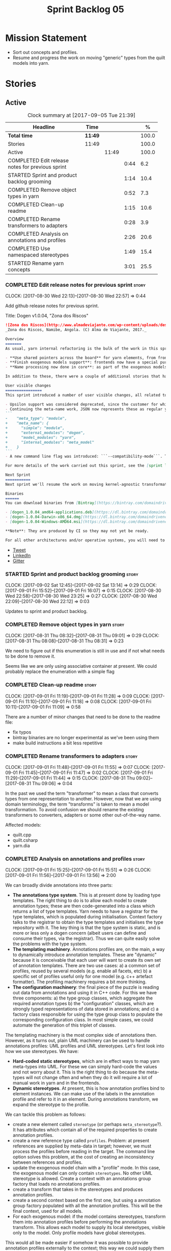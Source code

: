 #+title: Sprint Backlog 05
#+options: date:nil toc:nil author:nil num:nil
#+todo: STARTED | COMPLETED CANCELLED POSTPONED
#+tags: { story(s) epic(e) }

* Mission Statement

- Sort out concepts and profiles.
- Resume and progress the work on moving "generic" types from the
  quilt models into yarn.

* Stories

** Active

#+begin: clocktable :maxlevel 3 :scope subtree :indent nil :emphasize nil :scope file :narrow 75 :formula %
#+CAPTION: Clock summary at [2017-09-05 Tue 21:39]
| <75>                                                                        |         |       |      |       |
| Headline                                                                    | Time    |       |      |     % |
|-----------------------------------------------------------------------------+---------+-------+------+-------|
| *Total time*                                                                | *11:49* |       |      | 100.0 |
|-----------------------------------------------------------------------------+---------+-------+------+-------|
| Stories                                                                     | 11:49   |       |      | 100.0 |
| Active                                                                      |         | 11:49 |      | 100.0 |
| COMPLETED Edit release notes for previous sprint                            |         |       | 0:44 |   6.2 |
| STARTED Sprint and product backlog grooming                                 |         |       | 1:14 |  10.4 |
| COMPLETED Remove object types in yarn                                       |         |       | 0:52 |   7.3 |
| COMPLETED Clean-up readme                                                   |         |       | 1:15 |  10.6 |
| COMPLETED Rename transformers to adapters                                   |         |       | 0:28 |   3.9 |
| COMPLETED Analysis on annotations and profiles                              |         |       | 2:26 |  20.6 |
| COMPLETED Use namespaced stereotypes                                        |         |       | 1:49 |  15.4 |
| STARTED Rename yarn concepts                                                |         |       | 3:01 |  25.5 |
#+TBLFM: $5='(org-clock-time% @3$2 $2..$4);%.1f
#+end:

*** COMPLETED Edit release notes for previous sprint                  :story:
    CLOSED: [2017-08-30 Wed 22:57]
    CLOCK: [2017-08-30 Wed 22:13]--[2017-08-30 Wed 22:57] =>  0:44

Add github release notes for previous sprint.

Title: Dogen v1.0.04, "Zona dos Riscos"

#+begin_src markdown
![Zona dos Riscos](http://www.almadeviajante.com/wp-content/uploads/deserto-do-namibe.jpg)
_Zona dos Riscos, Namibe, Angola. (C) Alma de Viajante, 2017._

Overview
=======
As usual, yarn internal refactoring is the bulk of the work in this sprint. The refactoring work had three major themes:

- **Use shared pointers across the board** for yarn elements, from frontend to the backend. This was done as a requirement for the exogenous models changes described below; as it happens, it has the nice side-effect of reducing the number of copies of model elements.
- **Finish exogenous models support**: frontends now have a special purpose model type, designed only for the kind of operations supported at the frontend level. This cleaned up transformations quite a bit, making it obvious which ones apply at which stage. The conceptual model is now somewhat cleaner, with the introduction of _exomodels_ (previously "exogenous models") and _endomodels_ (previously "intermediate models"), which specific purposes.
- **Name processing now done in core**: as part of the exogenous models change, we also moved the external and model module processing away from the frontends and into the core. This means less code duplication across frontends.

In addition to these, there were a couple of additional stories that had user facing impact, described in the next section.

User visible changes
================
This sprint introduced a number of user visible changes, all related to the internal clean-up work:

- Upsilon support was considered deprecated, since the customer for which we developed it no longer requires it. Since it was a custom-made frontend with no real application outside of this specific use case, all code related to upsilon has been removed.
- Continuing the meta-name work, JSON now represents these as regular yarn names. Sadly this makes the JSON more verbose, but at least it's more consistent now. This change breaks backwards compatibility, so users with JSON models need to update them. Sample change:
```
-    "meta_type": "module",
+    "meta_name": {
+      "simple": "module",
+      "external_modules": "dogen",
+      "model_modules": "yarn",
+      "internal_modules": "meta_model"
+    }
```
- A new command line flag was introduced: ```--compatibility-mode```. The objective of this flag is to disable some of the model validation code, where the errors are known to be caused by a forwards or backwards incompatible change. However: a) this is an experimental flag, very incomplete at present; and b) even when finished, the generated code may just be invalid.

For more details of the work carried out this sprint, see the [sprint log](https://github.com/DomainDrivenConsulting/dogen/blob/master/doc/agile/v1/sprint_backlog_04.org).

Next Sprint
===========
Next sprint we'll resume the work on moving kernel-agnostic transformations from the kernels into yarn, and start looking at the meta-data/concepts clean-up.

Binaries
======
You can download binaries from [Bintray](https://bintray.com/domaindrivenconsulting/Dogen) for OSX, Linux and Windows (all 64-bit):

- [dogen_1.0.04_amd64-applications.deb](https://dl.bintray.com/domaindrivenconsulting/Dogen/1.0.04/dogen_1.0.04_amd64-applications.deb)
- [dogen-1.0.04-Darwin-x86_64.dmg](https://dl.bintray.com/domaindrivenconsulting/Dogen/1.0.04/dogen-1.0.04-Darwin-x86_64.dmg)
- [dogen-1.0.04-Windows-AMD64.msi](https://dl.bintray.com/domaindrivenconsulting/Dogen/dogen-1.0.04-Windows-AMD64.msi)

**Note**: They are produced by CI so they may not yet be ready.

For all other architectures and/or operative systems, you will need to build Dogen from source. Source downloads are available below.
#+end_src

- [[https://twitter.com/MarcoCraveiro/status/903140257218088960][Tweet]]
- [[https://www.linkedin.com/feed/update/urn:li:activity:6308906359798657024/][LinkedIn]]
- [[https://gitter.im/DomainDrivenConsulting/dogen][Gitter]]

*** STARTED Sprint and product backlog grooming                       :story:
    CLOCK: [2017-09-02 Sat 12:45]--[2017-09-02 Sat 13:14] =>  0:29
    CLOCK: [2017-09-01 Fri 15:52]--[2017-09-01 Fri 16:07] =>  0:15
    CLOCK: [2017-08-30 Wed 22:58]--[2017-08-30 Wed 23:25] =>  0:27
    CLOCK: [2017-08-30 Wed 22:09]--[2017-08-30 Wed 22:12] =>  0:03

Updates to sprint and product backlog.

*** COMPLETED Remove object types in yarn                             :story:
    CLOSED: [2017-08-31 Thu 08:58]
    CLOCK: [2017-08-31 Thu 08:32]--[2017-08-31 Thu 09:01] =>  0:29
    CLOCK: [2017-08-31 Thu 08:08]--[2017-08-31 Thu 08:31] =>  0:23

We need to figure out if this enumeration is still in use and if not
what needs to be done to remove it.

Seems like we are only using associative container at present. We
could probably replace the enumeration with a simple flag

*** COMPLETED Clean-up readme                                         :story:
    CLOSED: [2017-09-01 Fri 11:09]
    CLOCK: [2017-09-01 Fri 11:19]--[2017-09-01 Fri 11:28] =>  0:09
    CLOCK: [2017-09-01 Fri 11:10]--[2017-09-01 Fri 11:18] =>  0:08
    CLOCK: [2017-09-01 Fri 10:11]--[2017-09-01 Fri 11:09] =>  0:58

There are a number of minor changes that need to be done to the readme
file:

- fix typos
- bintray binaries are no longer experimental as we've been using them
- make build instructions a bit less repetitive

*** COMPLETED Rename transformers to adapters                         :story:
    CLOSED: [2017-09-01 Fri 11:55]
    CLOCK: [2017-09-01 Fri 11:48]--[2017-09-01 Fri 11:55] =>  0:07
    CLOCK: [2017-09-01 Fri 11:45]--[2017-09-01 Fri 11:47] =>  0:02
    CLOCK: [2017-09-01 Fri 11:29]--[2017-09-01 Fri 11:44] =>  0:15
    CLOCK: [2017-08-31 Thu 09:02]--[2017-08-31 Thu 09:06] =>  0:04

In the past we used the term "transformer" to mean a class that
converts types from one representation to another. However, now that
we are using domain terminology, the term "transforms" is taken to
mean a model transformation. To avoid confusion we should rename the
existing transformers to converters, adapters or some other
out-of-the-way name.

Affected models:

- quilt.cpp
- quilt.csharp
- yarn.dia

*** COMPLETED Analysis on annotations and profiles                    :story:
    CLOSED: [2017-09-02 Sat 13:06]
    CLOCK: [2017-09-01 Fri 15:25]--[2017-09-01 Fri 15:51] =>  0:26
    CLOCK: [2017-09-01 Fri 11:56]--[2017-09-01 Fri 13:56] =>  2:00

We can broadly divide annotations into three parts:

- *The annotations type system*. This is at present done by loading type
  templates. The right thing to do is to allow each model to create
  annotation types; these are then code-generated into a class which
  returns a list of type templates. Yarn needs to have a registrar for
  the type templates, which is populated during
  initialisation. Context factory talks to the registrar to obtain the
  type templates and initialises the type repository with it. The key
  thing is that the type system is static, and is more or less only a
  dogen concern (albeit users can define and consume their types, via
  the registrar). Thus we can quite easily solve the problems with the
  type system.
- *The templating machinery*. Annotations profiles are, on the main, a
  way to dynamically introduce annotation templates. These are
  "dynamic" because it is conceivable that each user will want to
  create its own set of annotation templates. There are two use cases:
  a) a common set of profiles, reused by several models (e.g. enable
  all facets, etc) b) a specific set of profiles useful only for one
  model (e.g. c++ artefact formatter). The profiling machinery
  requires a bit more thinking.
- *The configuration machinery*: the final piece of the puzzle is
  reading out data from annotations and using it in C++ code. For this
  we have three components: a) the type group classes, which aggregate
  the required annotation types b) the "configuration" classes, which
  are strongly typed representations of data stored in
  annotations; and c) a factory class responsible for using the type
  group class to populate the corresponding configuration class. In
  most simple cases, we could automate the generation of this triplet
  of classes.

The templating machinery is the most complex side of annotations then.
However, as it turns out, plain UML machinery can be used to handle
annotations profiles: UML profiles and UML stereotypes. Let's first
look into how we use stereotypes. We have:

- *Hard-coded static stereotypes*, which are in effect ways to map
  yarn meta-types into UML. For these we can simply hard-code the
  values and not worry about it. This is the right thing to do because
  the meta-types will not change often and when they do it will
  require a lot of manual work in yarn and in the frontends.
- *Dynamic stereotypes*. At present, this is how annotation profiles
  bind to element instances. We can make use of the labels in the
  annotation profile and refer to it in an element. During annotations
  transform, we expand the stereotype to the profile.

We can tackle this problem as follows:

- create a new element called =stereotype= (or perhaps
  =meta_stereotype=?). It has attributes which contain all of the
  required properties to create annotation profiles.
- create a new reference type called =profiles=. Problem: at present
  references are supplied by meta-data in target; however, we must
  process the profiles before reading in the target. The command line
  option solves this problem, at the cost of creating an inconsistency
  between references and profiles.
- update the exogenous model chain with a "profile" mode. In this
  case, the exogenous model can only contain =stereotypes=. No other
  UML stereotype is allowed. Create a context with an annotations
  group factory that loads no annotations profiles.
- create a transform that takes in the stereotypes and produces
  annotation profiles.
- create a second context based on the first one, but using a
  annotation group factory populated with all the annotation
  profiles. This will be the final context, used for all models.
- For each exogenous model: if the model contains stereotypes,
  transform them into annotation profiles before performing the
  annotations transform. This allows each model to supply its local
  stereotypes, visible only to the model. Only profile models have
  global stereotypes.

This would all be made easier if somehow it was possible to provide
annotation profiles externally to the context; this way we could
supply them globally or locally (ideally both), just before we do the
annotations transform. We need to look into changing the annotations
group factory API to cope with this.

Merged stories:

*Investigate code-generation around annotations*

We have two cases where code-generation makes sense for
annotations. Let look at them in turn.

Type templates

At present we are supplying JSON files with type templates. In truth
these are not really "data files" because changing them will cause
problems to the system; its tightly coupled to them. It would make
more sense to allow models to define their type templates inside the
model itself. We could use a stereotype of
=annotations::type_template= and then use meta-data for all of the
fields, as per JSON, e.g.:

:  {
:    "name": {
:      "simple": "profile",
:      "qualified": "annotations.profile"
:    },
:    "archetype_location": {
:      "family": "annotations"
:    },
:    "value_type": "text",
:    "template_kind": "instance",
:    "scope": "any"
:  }

We then code-generate the insertion of the type template into the
annotations type templates repository via an initialisers-like
framework.

It may make more sense to have one UML class with all the type
templates; the type templates then become attributes of that
class. The problem then is what to name that class. also, we may want
to have a couple of these, to group type templates logically (for
example we want the top-level templates like =enabled= separated from
the namespace-specific templates).

But the gist of it is that its very straightforward to add some
machinery that generates the code required to inject the type
templates into the system, and that it is triggered during
initialisation, replacing JSON loading.

Use of annotations

We then have the following usage pattern:

- define a class with all the related fields (with types of the type
  templates above). We call this class =type_group=. We may need to
  instantiate it for specific fields, or by facet, etc. We need to
  look at all of the examples in the code-base. Note that the layout
  of this class will (likely) bear no resemblance to the type
  templates grouping - this is just a "bag" with all of the available
  type templates, whereas the type group aggregation does normally
  have some useful meaning (e.g. =orm_properties=, etc).
- define a "factory" class for the type group class that uses the
  traits to locate the types (instances of type templates). For this,
  the type group class attributes need to refer to the fully qualified
  field name (possibly requiring some inputs such as kernel, facet).
- define a c++ class with the properties we're interested in. We
  normally call this class =_configuration= if its just used to read
  the meta-data, or =_properties= if its used as a real type. Note
  that at present we have allowed the layout of the type group class
  and the properties/configuration classes to be possibly quite
  different; we gather _all_ of the types of interest in the type
  group class, but then have multiple properties/configuration classes
  to match our needs.
- finally, we define a "factory" class that takes in the type group
  and produces the configuration/properties class.

In a code-generated world:

- we need to somehow force the type group class to match the
  configuration class; this will probably result on a lot of
  duplication. For example, for the ORM properties, we probably have a
  couple in common across object/model/attributes.
- we need to map C++ types into annotation types such that we can back
  out the annotation type from a c++ type. For example, given an
  enumeration, we want to create a annotation type of "text" but then
  automatically generate the "from/to" converters for the enumeration.

*Code generation of dynamic instances*

We seem to have a pretty well established usage pattern for dynamic,
so it may be a candidate for code generation. All we need is:

- a stereotype to mark a class as dynamic; the attributes of the class
  are dynamic fields, and their types must be one of the valid values
  for dynamic fields. The default value is used for the field's
  default value. Qualified name, ownership hierarchy, definition type,
  scope, etc are supplied as meta-data.
- stereotype name should be something like =DynamicFieldGroup=.
- the injection of the settings class is done by looking at the
  =DynamicFieldGroup= class and mapping the dynamic types to C++
  types. Note: this mapping should be dynamic too so that we can use
  it for other languages. We just need a meta-data tag for this, like
  we do with default enum value.
- the injection of the settings factory class is a bit more
  complicated; we need to mark the object as a settings factory. At
  present we have object types, but it was supposed to be removed
  after a refactoring. Actually we just need to create a new kind of
  element (=dynamic_settings_factory=?). In addition, settings factory
  may also need to take in some parameters such as facet/formatter.
- a stitch template that generates the settings factory.
- a stitch template that registers the dynamic field definition;
  instead of JSON we can just generate c++ code to perform the
  injection.
- we could also generate the repository and in most cases the
  repository factory. The only case where this breaks down is when we
  need to look at properties too.
- we should have a number of knobs to control generation: a) generate
  field injection b) generate settings factory c) generate repository
  d) generate repository factory.

We also need to merge the traits class directly into the factory. In
the majority of cases, we have traits just to access the fields. But
there are a few cases where we use traits for other purposes such as
formatter naming.

*Add support for "one off" profiles*

At present one can define top-level profiles. These are useful, but in
practice we ended up still defining a lot of things in each model. We
need a way to associate a profile with a model by supplying it on the
command line. That way users can create profiles and store them next
to the model rather than having to create a data directory, etc etc.

Actually the problem is that profiles aren't really implemented
correctly. First we should not call them profiles at all since they
are not UML profiles and overloading the term just generates
confusion. Second its important to understand how Dogen profiles come
about:

- we extend the UML meta-model via stereotypes to support all of the
  required yarn and quilt concepts.
- when we instantiate the yarn/quilt types via a UML model, we need to
  supply the values for the attributes which have been extended. If
  done properly this would happen via UML tagged values. Dia does not
  support these. At any rate, at present we use Dogen meta-data which
  is almost like tagged values.
- Dogen profiles are then an attempt to create bundles of tagged
  values with pre-populated values so that we do not need to manually
  populate them for every type. Instead, we can associate a stereotype
  with the type and then the system will automatically populate the
  values from the bundle.
- From all of this it follows that it should be possible to define
  these "bundles" directly in a UML diagram. If we were to use UML
  properly (or at least almost properly), we would define a class with
  a stereotype of =stereotype=, a name of the stereotype we'd like to
  define (say =Serializable=) and then its tagged values are the keys
  and values of the meta-data we want to define. This is strictly
  speaking not correct UML because we are stating we are augmenting
  the UML meta-model (hence =stereotype=) but then we end up
  instantiating a meta-model class with some predefined values. Its
  not clear how to express this in UML. Note that we have exactly the
  same issue with concepts.
- and, after some thinking, we are trying to do exactly the same thing
  as we are already doing for concepts: i.e. some kind of meta-level
  operation that allows us to add structural features to an
  element. Thus we can just use concepts, which are not even defined
  in UML - augmenting its meaning will not take us away from the
  literature. We can very simply add a last step to concepts transform
  which merges the annotations of the concept objects, using exactly
  the machinery we defined for profiles. The only slight problem is
  that we cannot reuse concepts across models.

Tasks:

- add annotations merging to concepts processing. Should cause no
  changes at all on all models.
- create a model in dogen defining basic concepts.

Links:

- [[https://msdn.microsoft.com/en-us/library/dd465146.aspx][Standard stereotypes for UML models]]

*** COMPLETED Use namespaced stereotypes                              :story:
    CLOSED: [2017-09-03 Sun 18:55]
    CLOCK: [2017-09-03 Sun 17:39]--[2017-09-03 Sun 18:54] =>  1:15
    CLOCK: [2017-09-02 Sat 20:35]--[2017-09-02 Sat 21:09] =>  0:34

Originally we added a space in the ORM stereotypes:

: orm value

This is not a particularly good idea. We should just add support for
namespaced stereotypes:

: orm::value

We should also change all of the existing stereotypes to have a
namespace:

: modeling::object

And so forth. The namespace name probably needs a bit of thinking.

Actually, we should name all of the static stereotypes with a
namespace, and making it clear they are connected to yarn. Example:

: yarn::enumeration
: yarn::orm::value

and so forth.

*** STARTED Rename yarn concepts                                      :story:
    CLOCK: [2017-09-05 Tue 20:51]--[2017-09-05 Tue 21:39] =>  0:48
    CLOCK: [2017-09-05 Tue 18:43]--[2017-09-05 Tue 18:54] =>  0:11
    CLOCK: [2017-09-05 Tue 18:06]--[2017-09-05 Tue 18:42] =>  0:36
    CLOCK: [2017-09-05 Tue 07:35]--[2017-09-05 Tue 08:20] =>  0:45
    CLOCK: [2017-09-04 Mon 21:58]--[2017-09-04 Mon 22:39] =>  0:41

When concepts were introduced, it was clear that something was not
quite right on the naming. We used the C++ terminology because it
mapped well enough to the idea, but it was understood that we were
talking about two different things. As part of the clean-up required
for profiles, its time to revisit concepts.

A yarn concept is, really, an "object template". That is, it allows us
to create a template of a subset of the structure of a yarn object,
which can then be instantiated (pasted?) into actual objects. One
would like to avoid the use of the word "template", due to its C++
connotations, but sadly it seems there isn't a more appropriate word.

Unlike objects, object templates support multiple inheritance.

We consume the object templates via stereotypes.

Thus so far we should just rename concepts to object templates.

However, the downside is that we now have a verbose stereotype:

: object_template
: yarn::object_template

Having said that, we cannot have values for all attributes in an
object, just the attribute collection.

Tasks:

- rename yarn element and model collections.
- rename stereotype
- rename object's modeled concepts
- rename meta-name, update JSON for tests
- tidy-up mock factory (variables, method names)
- rename concept transform, tests
- ORM transform uses expand instead of transform
- rename test model types with concept in the name.

*** Code-generate annotations type templates                          :story:

Tasks:

- create a meta-model element for type templates. Add container in
  exomodel for it. Name: =yarn::annotation_type_template=?
- add frontend support for the type template element.
- add a transform that reads all the meta-data from type templates and
  populates the yarn element of the type template. Add this transform
  to the exomodel transforms, at the end of the chain (e.g. after
  annotations).
- create a meta-model element for the initialiser of type templates,
  made up of all type templates in the model. Add a container of
  initialiser in endomodel.
- add a transform that moves all of the type templates into the
  initialiser. This can be done as part of the exomodel to endomodel
  transform. Or maybe we should have a stand alone transform, and the
  final transform simply ignores type templates.
- create a registrar in annotations that registers type templates.
- create a stitch template for the initialiser, taking the registrar
  as an argument, and registering all type templates.
- add all type templates to all models, and generate the type
  initialisers.
- hook the type initialisers to the initialisers.
- change type group repository to initialise from the registrar.
- delete all type groups JSON and hydrator and related code.

Merged stories:

*Initialisation of meta-data*

At present we are reading meta-data files for every transformation. In
reality, it makes no sense to allow the meta-data files to change
dynamically, because the consumers of the meta-data are hard-coded. So
it would make more sense to treat them as a initialisation step. This
will make even more sense when we code-generate the types instead of
using JSON. Then we can hook up the generated code to the
initialisers.

*** Throw on unsupported stereotypes                                  :story:

In some cases we may support a feature in one language but not on
others like say ORM at present. If a user requests ORM in a C# model,
we should throw.

If we are in compatibility mode, however, we should not throw.

*** Add a modeline to stitch                                          :story:

It would be nice to be able to supply the mode and other emacs
properties to stitch templates. For that we just need a special KVP
used at the top that contains the modeline:

: <#@ modeline="-*- mode: poly-stitch; tab-width: 4; indent-tabs-mode: nil; -*-" #>

Stitch can read this KVP and ignore it.

*** Change order of includes according to Lakos major design rule     :story:

Lakos says:

#+begin_quote
The .c file of every component should include its own .h file as the
first substantive line of code.
#+end_quote

We decided to include it as the last line. However, Lakos approach has
the side-effect of automatically detecting headers that are missing
includes. We used to do this manually by generating =.cpp= files that
just included the header but then had to remove it because it was
slowing down compilation. With Lakos approach we get the best of both
worlds.

We need to also update the generated code to follow this
approach. This will require some thinking.

*** Investigate usage of origin type                                  :story:

With the current setup of the transforms, we always know who the
target model is. Thus the =origin_types= flag may not be used
correctly at present.

*** Rename ODB parameters                                             :story:

At present we use the following form:

: #DOGEN ODB_PRAGMA=no_id

We need to use the new naming style =cpp.odb.pragma=. We also need to
rename the opaque_parameters to reflect ODB specific data.

Finally we should no longer attempt to derive the ODB pragma
context. We should just add it verbatim.

*** Cannot make qualified references to concepts                      :story:

At present it is not possible to consume concepts defined in a
referenced model, nor is it possible to refer to a concept in a
different module from the module in which the element is in, e.g.: say
concept C0 is declared in module M0; all types of M0 can have C0 as
stereotype and that will resolve. However any types on any other
module cannot see the concept.

One suggestion is to allow scoped names in stereotypes:
=module::Concept=.

The heuristic for concept resolution is then:

- external modules are never part of the scoped name;
- on a scoped concept with M names, we first start by assuming that
  the first name is the model module and M-2 is/are the internal
  module(s). We try this for all names in M-2, e.g. first two names
  are model modules and M-3 names are internal modules and so forth.

*** Add support for cross-model concept refinement                    :story:

We've implemented support for cross-model inheritance in sprint 87 but
we did not cover concepts. Most of the approach is the same, but
unfortunately we can't just reuse it.

Tasks:

- we need a refines field which is a text collection.
- we need refinement settings, factory etc.
- update parsing expander.

*** Add canonical archetype support to yarn                           :story:

We need to add a new attribute in context which captures the canonical
archetypes.

Notes:

- kernel must also return canonical archetype by element type
  index. Perhaps we should have a struct that aggregates both:
  archetype locations for meta-type? Or kernel can just return a
  =std::pair=.
- at present we have placed the canonical archetype resolution as part
  of the element properties. However, we do not need to have this at
  the element level since its a meta-type property and can be
  determined up-front. However, we do need to resolve a name into a
  meta-type before we can resolve a meta-type into a concrete
  archetype.
- we need to unpick the notion of whether a formatter is "includible"
  or not from the notion of canonical archetypes. Canonical archetypes
  is meta-model concept: given a facet and a meta-model type, which
  archetype represents the "key" definition of the element. It just so
  happens that this function has a use in identifying the files to
  include.

Tasks:

- add a map from name id to meta-name id in intermediate model.
- add a map from meta name id to map of canonical archetype to
  archetype location.

*** Move enablement into yarn                                         :story:
It seems that the concepts around enablement are actually not kernel
specific but instead can be generalised at the meta-model level. We
need to create adequate representations in yarn to handle facets,
etc. We then need to move across the code that computes enablement
into yarn so that all kernels can make use of it.

Problems:

- we are checking to see if the hash facet is enabled with c++ 98; if
  so, we throw as this facet is incompatible. We cannot do this from
  yarn since we do not know what c++ standards are.
- because we do not have a mapping between a archetype location and
  the meta-type, we will be enabling/disabling all archetype locations
  across all meta-types.
- because we do not have element segmentation, the element extensions
  will be disabled. Actually this will probably work just the same,
  given that all elements exist.
- enablement must be done after external transformations so it picks
  up fabric types.
- we need to support formatting styles in order to be able to use the
  artefact properties from the meta-model.
- in quilt.cpp, someone did an upfront generation of all archetype
  properties against the archetype locations. We not doing that in
  yarn, so nothing is coming out. This was done during transformation
  in formattables.
- with a move into yarn, we seem to have broken the overwrite flag
  logic; changes no longer result in new code being generated.
- we also have borked the includes: dependency builder is looking into
  the formattables instead of element. However, we then run into
  segmentation issues because we cannot find forward declarations on
  the main element.

To do:

- kernel registrar type index map - done.
- c# formatter registrar type index map - done.
- bug in template instantiating: artefact expansions do not seem to
  take kernel into account - done.

*Previous Understanding*

We need to make use of the exact same logic as implemented in
=quilt.cpp= for enablement. Perhaps all of the enablement related
functionality can be lifted and grafted onto quilt without any major
changes.

*** Move formatting styles into yarn                                  :story:

We need to support the formatting styles at the meta-model level.

*** Move element segmentation into yarn                               :story:

We've added the notion that an element can be composed of other
elements in quilt, in order to handle forward declarations. However,
with a little bit of effort we can generalise it into yarn. It would
be useful for other things such as inner classes. We don't need to
actually implement inner classes right now but we should make sure the
moving of this feature into yarn is compatible with it.

Notes:

- seems like we have two use cases: a) we need all elements, master
  and extensions and we don't really care about which is which. b) we
  only want masters. However, we must be able to access the same
  element properties from either the master or the extension. Having
  said all that, it seems we don't really need all of the element
  properties for both - forward declarations probably only need:
  decoration and artefact properties.
- we don't seem to use the map in formattables model anywhere, other
  than to find master/extension elements.
- Yarn model could have two simple list containers (masters and
  all). Or maybe we don't even need this to start off with, we can
  just iterate and skip extensions where required.
- so in conclusion, we to move decoration, enablement and dependencies
  into yarn (basically decoration and artefact properties) first and
  then see where segmentation ends.

Tasks:

- add a concept for element extensions: =Extensible=. Contains a list
  of element pointers.
- populate it with the extensions.
- change enablement to merge all element properties of extensible
  elements.

*** Create a yarn locator                                             :story:

We need to move all functionality which is not kernel specific into
yarn for the locator. This will exist in the helpers namespace. We
then need to implement the C++ locator as a composite of yarn
locator. It will live in fabric.

*Other Notes*

At present we have multiple calls in locator, which are a bit
ad-hoc. We could potentially create a pattern. Say for C++, we have
the following parameters:

- relative or full path
- include or implementation: this is simultaneously used to determine
  the placement (below) and the extension.
- meta-model element:
- "placement": top-level project directory, source directory or
  "natural" location inside of facet.
- archetype location: used to determine the facet and archetype
  postfixes.

E.g.:

: make_full_path_for_enumeration_implementation

Interestingly, the "placement" is a function of the archetype location
(a given artefact has a fixed placement). So a naive approach to this
seems to imply one could create a data driven locator, that works for
all languages if supplied suitable configuration data. To generalise:

- project directory is common to all languages.
- source or include directories become "project
  sub-directories". There is a mapping between the artefact location
  and a project sub-directory.
- there is a mapping between the artefact location and the facet and
  artefact postfixes.
- extensions are a slight complication: a) we want to allow users to
  override header/implementation extensions, but to do it so for the
  entire project (except maybe for ODB files). However, what yarn's
  locator needs is a mapping of artefact location to  extension. It
  would be a tad cumbersome to have to specify extensions one artefact
  location at a time. So someone has to read a kernel level
  configuration parameter with the artefact extensions and expand it
  to the required mappings. Whilst dealing with this we also have the
  issue of elements which have extension in their names such as visual
  studio projects and solutions. The correct solution is to implement
  these using element extensions, and to remove the extension from the
  element name.
- each kernel can supply its configuration to yarn's locator via the
  kernel interface. This is fairly static so it can be supplied early
  on during initialisation.
- there is still something not quite right. We are performing a
  mapping between some logical space (the modeling space) and the
  physical space (paths in the filesystem). Some modeling elements
  such as the various CMakeLists.txt do not have enough information at
  the logical level to tell us about their location; at present the
  formatter itself gives us this hint ("include cmakelists" or "source
  cmakelists"?). It would be annoying to have to split these into
  multiple archetypes just so we can have a function between the
  archetype location and the physical space. Although, if this is the
  only case of a modeling element not mapping uniquely, perhaps we
  should do exactly this.
- However, we still have inclusion paths to worry about. As we done
  with the source/include directories, we need to somehow create a
  concept of inclusion path which is not language specific; "relative
  path" and "requires relative path" perhaps? These could be a
  function of archetype location.

*** Move dependencies into yarn                                       :story:

Actually the dependencies will be generated at the kernel level
because 99% of the code is kernel specific. However, we need to make
it an external transform.

Tasks:

- create the locator in the C++ external transform
- create a dependencies transform that uses the existing include
  generation code.

*Previous understanding*

It seems all languages we support have some form of "dependencies":

- in c++ these are the includes
- in c# these are the usings
- in java these are the imports

So, it would make sense to move these into yarn. The process of
obtaining the dependencies must still be done in a kernel dependent
way because we need to build any language-specific structures that the
dependencies builder requires. However, we can create an interface for
the dependencies builder in yarn and implement it in each kernel. Each
kernel must also supply a factory for the builders.

*** Generate file paths as a transform                                :story:

Add a fabric transform for file path generation.

*** Create "opaque" kernel and element properties                     :story:

As part of the element container, we can have a set of base classes
that are empty: =opaque_element_properties=. This class is then
specialised in each kernel with the properties that are specific to
it. We probably need an equivalent for:

- kernel level properties
- element level properties
- attribute level properties.

We then have to do a lot of casting in the helpers.

Once we got these opaque properties, we can then create "kernel
specific expanders" which are passed in to the yarn workflow. These
populate the opaque properties.

*** Move helpers into yarn                                            :story:

Looking at helpers, it is clear that they are common to all
languages. We just need to rename the terminology slightly -
particularly wrt to streaming properties - and then move this code
across into yarn.

*** Move facet properties into yarn                                   :story:

We should be able to handle these generically in yarn.

*** Move ORM camel-case and databases into yarn                       :story:

We should handle this property at the ORM level, rather than at the
ODB level.

Similarly, we should move the ODB databases into yarn and make that a
ORM-level concept.

*** Distinguish between meta-types that require canonical archetypes  :story:

At present it is not possible to know which meta-types require
canonical archetypes and which don't. In the validation we said:

:         * We must have one canonical formatter per type per facet.
:         * FIXME: this check is broken at the moment because this is
:         * only applicable to yarn types, not fabric types. It is also
:         * not applicable to forward declarations. We need some
:         * additional information from yarn to be able to figure out
:         * which types must have a canonical archetype.

We should have some kind of flag in yarn to distinguish. This still
requires a bit of thinking.

*** Tidy-up of inclusion terminology                                  :story:

Random notes:

- imports and exports
- some types support both (headers)
- some support imports only (cpp)
- some support neither (cmakelists, etc).

** Deprecated
*** CANCELLED Make the Zeta model compilable                          :story:
    CLOSED: [2017-08-30 Wed 23:01]

*Rationale*: not required since Upsilon has been deprecated.

We need to work through the list of issues with the Zeta model and get
it to a compilable state.

*** CANCELLED Registrar in quilt is not being generated               :story:
    CLOSED: [2017-08-30 Wed 23:14]

*Rationale*: quilt model has been deleted.

We don't seem to change the contents of this file when regenerating.

*** CANCELLED Stitcher log file names look weird                      :story:
    CLOSED: [2017-08-30 Wed 23:19]

*Rationale*: they look ok with the current release.

At present we are writing files with names like:

: dogen.stitcher...log

*** CANCELLED ODB options file is generated to incorrect location     :story:
    CLOSED: [2017-08-30 Wed 23:21]

*Rationale*: ODB options generation changed dramatically recently (one
per type, etc).

Models with composite names seem to have their ODB options file
generated under the =projects= directory, e.g.:

: projects/vtk/geometry/src/options.odb
